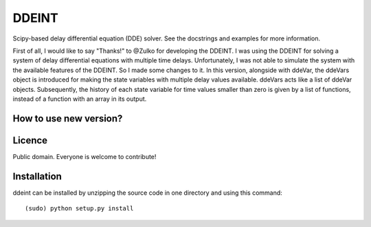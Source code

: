 DDEINT
=======

Scipy-based delay differential equation (DDE) solver. See the docstrings and examples for more information. 

First of all, I would like to say "Thanks!" to @Zulko for developing the DDEINT. I was using the DDEINT for solving a system of delay differential equations with multiple time delays. Unfortunately, I was not able to simulate the system with the available features of the DDEINT. So I made some changes to it. In this version, alongside with ddeVar, the ddeVars object is introduced for making the state variables with multiple delay values available. ddeVars acts like a list of ddeVar objects. Subsequently, the history of each state variable for time values smaller than zero is given by a list of functions, instead of a function with an array in its output.

How to use new version?
------------------------


Licence
--------

Public domain. Everyone is welcome to contribute!

Installation
--------------

ddeint can be installed by unzipping the source code in one directory and using this command: ::

    (sudo) python setup.py install
